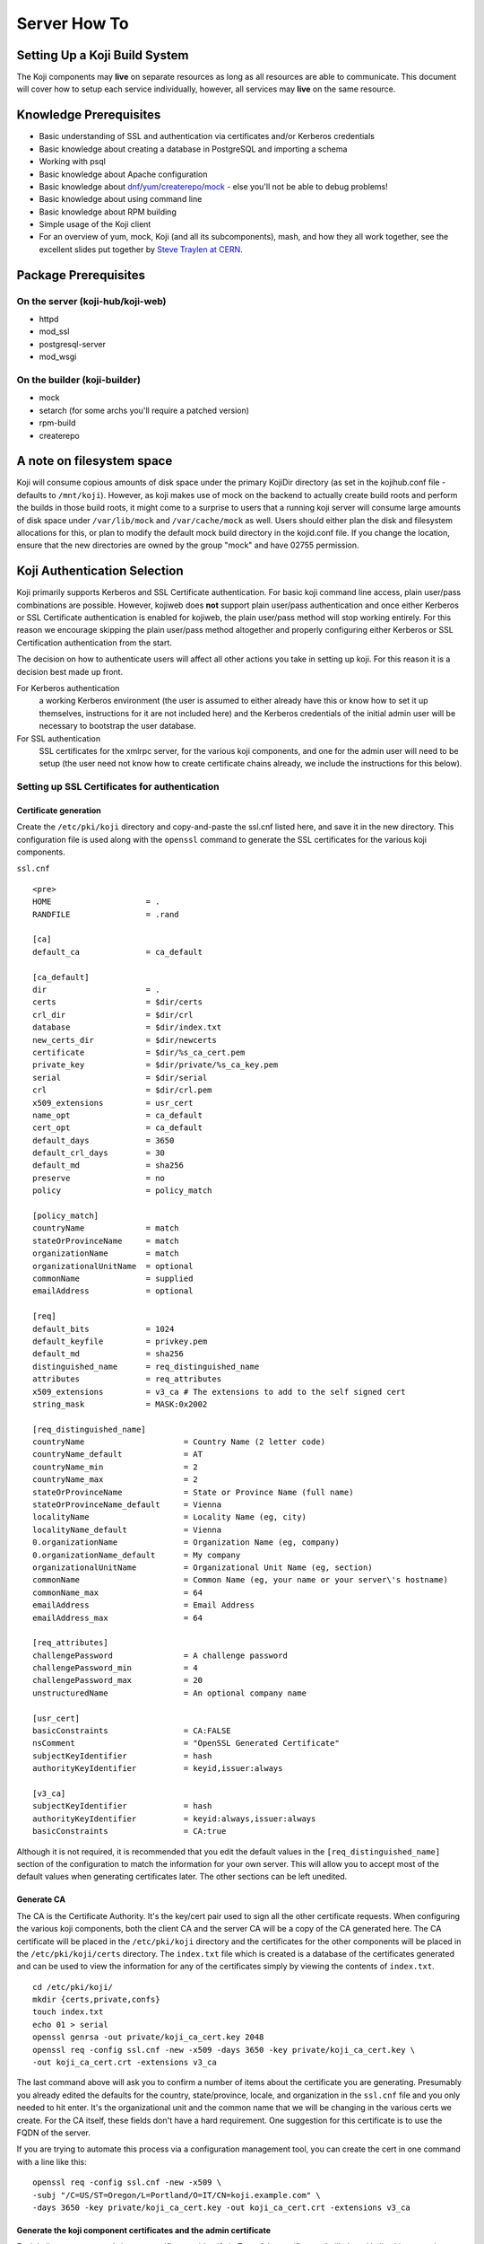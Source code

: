 =============
Server How To
=============

Setting Up a Koji Build System
==============================

The Koji components may **live** on separate resources as long as all resources
are able to communicate. This document will cover how to setup each service
individually, however, all services may **live** on the same resource.

Knowledge Prerequisites
=======================

* Basic understanding of SSL and authentication via certificates and/or
  Kerberos credentials
* Basic knowledge about creating a database in PostgreSQL and importing a schema
* Working with psql
* Basic knowledge about Apache configuration
* Basic knowledge about `dnf`_/`yum`_/`createrepo`_/`mock`_ - else you'll not
  be able to debug problems!
* Basic knowledge about using command line
* Basic knowledge about RPM building
* Simple usage of the Koji client
* For an overview of yum, mock, Koji (and all its subcomponents), mash, and how
  they all work together, see the excellent slides put together by `Steve
  Traylen at CERN <http://indico.cern.ch/event/55091>`_.

Package Prerequisites
=====================

On the server (koji-hub/koji-web)
---------------------------------
* httpd
* mod_ssl
* postgresql-server
* mod_wsgi

On the builder (koji-builder)
-----------------------------
* mock
* setarch (for some archs you'll require a patched version)
* rpm-build
* createrepo

A note on filesystem space
==========================
Koji will consume copious amounts of disk space under the primary KojiDir
directory (as set in the kojihub.conf file - defaults to ``/mnt/koji``).
However, as koji makes use of mock on the backend to actually create build
roots and perform the builds in those build roots, it might come to a surprise
to users that a running koji server will consume large amounts of disk space
under ``/var/lib/mock`` and ``/var/cache/mock`` as well. Users should either
plan the disk and filesystem allocations for this, or plan to modify the
default mock build directory in the kojid.conf file. If you change the
location, ensure that the new directories are owned by the group "mock" and
have 02755 permission.

Koji Authentication Selection
=============================
Koji primarily supports Kerberos and SSL Certificate authentication. For basic
koji command line access, plain user/pass combinations are possible.  However,
kojiweb does **not** support plain user/pass authentication and once either
Kerberos or SSL Certificate authentication is enabled for kojiweb, the plain
user/pass method will stop working entirely.  For this reason we encourage
skipping the plain user/pass method altogether and properly configuring either
Kerberos or SSL Certification authentication from the start.

The decision on how to authenticate users will affect all other actions you
take in setting up koji. For this reason it is a decision best made up front.

For Kerberos authentication
    a working Kerberos environment (the user is assumed to either already have
    this or know how to set it up themselves, instructions for it are not
    included here) and the Kerberos credentials of the initial admin user will
    be necessary to bootstrap the user database.

For SSL authentication
    SSL certificates for the xmlrpc server, for the various koji components,
    and one for the admin user will need to be setup (the user need not know
    how to create certificate chains already, we include the instructions for
    this below).

Setting up SSL Certificates for authentication
----------------------------------------------

Certificate generation
^^^^^^^^^^^^^^^^^^^^^^
Create the ``/etc/pki/koji`` directory and copy-and-paste the ssl.cnf listed
here, and save it in the new directory. This configuration file is used along
with the ``openssl`` command to generate the SSL certificates for the various
koji components.

``ssl.cnf``

::

    <pre>
    HOME                    = .
    RANDFILE                = .rand

    [ca] 
    default_ca              = ca_default

    [ca_default] 
    dir                     = .
    certs                   = $dir/certs
    crl_dir                 = $dir/crl
    database                = $dir/index.txt
    new_certs_dir           = $dir/newcerts
    certificate             = $dir/%s_ca_cert.pem
    private_key             = $dir/private/%s_ca_key.pem
    serial                  = $dir/serial
    crl                     = $dir/crl.pem
    x509_extensions         = usr_cert
    name_opt                = ca_default
    cert_opt                = ca_default
    default_days            = 3650
    default_crl_days        = 30
    default_md              = sha256
    preserve                = no
    policy                  = policy_match

    [policy_match] 
    countryName             = match
    stateOrProvinceName     = match
    organizationName        = match
    organizationalUnitName  = optional
    commonName              = supplied
    emailAddress            = optional

    [req] 
    default_bits            = 1024
    default_keyfile         = privkey.pem
    default_md              = sha256
    distinguished_name      = req_distinguished_name
    attributes              = req_attributes
    x509_extensions         = v3_ca # The extensions to add to the self signed cert
    string_mask             = MASK:0x2002

    [req_distinguished_name] 
    countryName                     = Country Name (2 letter code)
    countryName_default             = AT
    countryName_min                 = 2
    countryName_max                 = 2
    stateOrProvinceName             = State or Province Name (full name)
    stateOrProvinceName_default     = Vienna
    localityName                    = Locality Name (eg, city)
    localityName_default            = Vienna
    0.organizationName              = Organization Name (eg, company)
    0.organizationName_default      = My company
    organizationalUnitName          = Organizational Unit Name (eg, section)
    commonName                      = Common Name (eg, your name or your server\'s hostname)
    commonName_max                  = 64
    emailAddress                    = Email Address
    emailAddress_max                = 64

    [req_attributes] 
    challengePassword               = A challenge password
    challengePassword_min           = 4
    challengePassword_max           = 20
    unstructuredName                = An optional company name

    [usr_cert] 
    basicConstraints                = CA:FALSE
    nsComment                       = "OpenSSL Generated Certificate"
    subjectKeyIdentifier            = hash
    authorityKeyIdentifier          = keyid,issuer:always

    [v3_ca] 
    subjectKeyIdentifier            = hash
    authorityKeyIdentifier          = keyid:always,issuer:always
    basicConstraints                = CA:true

Although it is not required, it is recommended that you edit the default values
in the ``[req_distinguished_name]`` section of the configuration to match the
information for your own server. This will allow you to accept most of the
default values when generating certificates later. The other sections can be
left unedited.

Generate CA
^^^^^^^^^^^

The CA is the Certificate Authority.  It's the key/cert pair used to sign all
the other certificate requests.  When configuring the various koji components,
both the client CA and the server CA will be a copy of the CA generated here.
The CA certificate will be placed in the ``/etc/pki/koji`` directory and the
certificates for the other components will be placed in the
``/etc/pki/koji/certs`` directory. The ``index.txt`` file which is created is
a database of the certificates generated and can be used to view the
information for any of the certificates simply by viewing the contents of
``index.txt``.

::

    cd /etc/pki/koji/
    mkdir {certs,private,confs}
    touch index.txt
    echo 01 > serial
    openssl genrsa -out private/koji_ca_cert.key 2048
    openssl req -config ssl.cnf -new -x509 -days 3650 -key private/koji_ca_cert.key \
    -out koji_ca_cert.crt -extensions v3_ca

The last command above will ask you to confirm a number of items about the
certificate you are generating. Presumably you already edited the defaults for
the country, state/province, locale, and organization in the ``ssl.cnf`` file
and you only needed to hit enter. It's the organizational unit and the common
name that we will be changing in the various certs we create. For the CA
itself, these fields don't have a hard requirement. One suggestion for this
certificate is to use the FQDN of the server.

If you are trying to automate this process via a configuration management
tool, you can create the cert in one command with a line like this:

::

    openssl req -config ssl.cnf -new -x509 \
    -subj "/C=US/ST=Oregon/L=Portland/O=IT/CN=koji.example.com" \
    -days 3650 -key private/koji_ca_cert.key -out koji_ca_cert.crt -extensions v3_ca

Generate the koji component certificates and the admin certificate
^^^^^^^^^^^^^^^^^^^^^^^^^^^^^^^^^^^^^^^^^^^^^^^^^^^^^^^^^^^^^^^^^^

Each koji component needs its own certificate to identify it. Two of the
certificates (kojihub and kojiweb) are used as server side certificates that
authenticate the server to the client. For this reason, you want the common
name on both of those certs to be the fully qualified domain name of the web
server they are running on so that clients don't complain about the common
name and the server not being the same. You can set the OU for these two
certificates to be kojihub and kojiweb for identification purposes.

For the other certificates (kojira, kojid, the initial admin account, and all
user certificates), the cert is used to authenticate the client to the server.
The common name for these certs should be set to the login name for that
specific component. For example the common name for the kojira cert should be
set to kojira so that it matches the username. The reason for this is that the
common name of the cert will be matched to the corresponding user name in the
koji database. If there is not a username in the database which matches the CN
of the cert the client will not be authenticated and access will be denied.

When you later use ``koji add-host`` to add a build machine into the koji
database, it creates a user account for that host even though the user account
doesn't appear in the user list.  The user account created must match the
common name of the certificate which that component uses to authenticate with
the server. When creating the kojiweb certificate, you'll want to remember
exactly what values you enter for each field as you'll have to regurgitate
those into the /etc/koji-hub/hub.conf file as the ProxyDNs entry.

When you need to create multiple certificates it may be convenient to create a
loop or a script like the on listed below and run the script to create the
certificates. You can simply adjust the number of kojibuilders and the name of
the admin account as you see fit. For much of this guide, the admin account is
called ``kojiadmin``.

::

    #!/bin/bash
    # if you change your certificate authority name to something else you will
    # need to change the caname value to reflect the change.
    caname=koji

    # user is equal to parameter one or the first argument when you actually
    # run the script
    user=$1

    openssl genrsa -out private/${user}.key 2048
    cat ssl.cnf | sed 's/insert_hostname/'${user}'/'> ssl2.cnf
    openssl req -config ssl2.cnf -new -nodes -out certs/${user}.csr -key private/${user}.key
    openssl ca -config ssl2.cnf -keyfile private/${caname}_ca_cert.key -cert ${caname}_ca_cert.crt \
        -out certs/${user}.crt -outdir certs -infiles certs/${user}.csr
    cat certs/${user}.crt private/${user}.key > ${user}.pem
    mv ssl2.cnf confs/${user}-ssl.cnf

Generate a PKCS12 user certificate (for web browser)
^^^^^^^^^^^^^^^^^^^^^^^^^^^^^^^^^^^^^^^^^^^^^^^^^^^^
This is only required for user certificates.

::

    openssl pkcs12 -export -inkey private/${user}.key -in certs/${user}.crt \
        -CAfile ${caname}_ca_cert.crt -out certs/${user}_browser_cert.p12

When generating certs for a user, the user will need the ``${user}.pem``, the
``${caname}_ca_cert.crt``, and the ``${user}_browser_cert.p12`` files which
were generated above.  The ${user}.pem file would normally be installed as
``~/.fedora.cert``, the ``${caname}_ca_cert.crt`` file would be installed as
both ``~/.fedora-upload-ca.cert`` and ``~/.fedora-server-ca.cert``, and the
user would import the ``${user}_brower_cert.p12`` into their web browser as a
personal certificate.

Copy certificates into ~/.koji for kojiadmin
^^^^^^^^^^^^^^^^^^^^^^^^^^^^^^^^^^^^^^^^^^^^

You're going to want to be able to send admin commands to the kojihub. In order
to do so, you'll need to use the newly created certificates to authenticate
with the hub. Create the kojiadmin user then copy the certificates for the koji
CA and the kojiadmin user to ``~/.koji``:

::

    kojiadmin@localhost$ mkdir ~/.koji
    kojiadmin@localhost$ cp /etc/pki/koji/kojiadmin.pem ~/.koji/client.crt   # NOTE: It is IMPORTANT you use the PEM and NOT the CRT
    kojiadmin@localhost$ cp /etc/pki/koji/koji_ca_cert.crt ~/.koji/clientca.crt
    kojiadmin@localhost$ cp /etc/pki/koji/koji_ca_cert.crt ~/.koji/serverca.crt

.. note::
    See /etc/koji.conf for the current system wide koji client configuration.
    Copy /etc/koji.conf to ~/.koji/config if you wish to change the config on a
    per user basis.

Setting up Kerberos for authentication
--------------------------------------

The initial configuration of a kerberos service is outside the scope of this
document, however there are a few specific things required by koji.

DNS
^^^

The koji builders (kojid) use DNS to find the kerberos servers for any given
realm.

::

    _kerberos._udp    IN SRV  10 100 88 kerberos.EXAMPLE.COM.

The trailing dot denotes DNS root and is needed if FQDN is used.


Principals and Keytabs
^^^^^^^^^^^^^^^^^^^^^^

It should be noted that in general you will need to use the fully qualified
domain name of the hosts when generating the keytabs for services.

You will need the following principals extracted to a keytab for a fully
kerberized configuration, the requirement for a host key for the koji-hub is
currently hard coded into the koji client.

``host/kojihub@EXAMPLE.COM``
    Used by the koji-hub server when communicating with the koji client

``HTTP/kojiweb@EXAMPLE.COM``
    Used by the koji-web server when performing a negotiated Kerberos
    authentication with a web browser. This is a service principal for
    Apache's mod_auth_gssapi.

``koji/kojiweb@EXAMPLE.COM``
    Used by the koji-web server during communications with the koji-hub. This
    is a user principal that will authenticate koji-web to Kerberos as
    "koji/kojiweb@EXAMPLE.COM". Koji-web will proxy the mod_auth_gssapi user
    information to koji-hub (the <code>ProxyPrincipals</code> koji-hub config
    option).

``koji/kojira@EXAMPLE.COM``
    Used by the kojira server during communications with the koji-hub

``compile/builder1@EXAMPLE.COM``
    Used on builder1 to communicate with the koji-hub

PostgreSQL Server
=================

Once the authentication scheme has been setup your will need to install and
configure a PostgreSQL server and prime the database which will be used to hold
the koji users.

Configuration Files
-------------------

* ``/var/lib/pgsql/data/pg_hba.conf``
* ``/var/lib/pgsql/data/postgresql.conf``

Install PostgreSQL
------------------

In Fedora 22 and Later versions use `dnf`_:

::

    # dnf install postgresql-server

Or `yum`_ in Fedora 21 and earlier versions: 

::

    # yum install postgresql-server

Initialize PostgreSQL DB:
-------------------------

The following commands will initialize PostgreSQL and will start the database service

::

    root@localhost$ su - postgres -c "PGDATA=/var/lib/pgsql/data initdb"
    root@localhost$ systemctl enable postgresql
    root@localhost$ systemctl start postgresql

Setup User Accounts:
--------------------

The following commands will setup the ``koji`` account and assign it a password

::

    root@localhost$ useradd koji
    root@localhost$ passwd koji

Setup PostgreSQL and populate schema:
-------------------------------------

The following commands will:

* create the koji user within PostgreSQL
* create the koji database within PostgreSQL
* set a password for the koji user
* create the koji schema using the provided
  ``/usr/share/doc/koji*/docs/schema.sql`` file

::

    root@localhost$ su - postgres
    postgres@localhost$ createuser --no-superuser --no-createrole --no-createdb koji
    postgres@localhost$ createdb -O koji koji
    postgres@localhost$ psql -c "alter user koji with encrypted password 'mypassword';"
    postgres@localhost$ logout
    root@localhost$ su - koji
    koji@localhost$ psql koji koji < /usr/share/doc/koji*/docs/schema.sql
    koji@localhost$ exit

.. note::
    When issuing the command to import the psql schema into the new database it
    is important to ensure that the directory path
    /usr/share/doc/koji*/docs/schema.sql remains intact and is not resolved to
    a specific version of koji. In test it was discovered that when the path is
    resolved to a specific version of koji then not all of the tables were
    created correctly.

.. note::
    When issuing the command to import the psql schema into the new database it
    is important to ensure that you are logged in as the koji database owner.
    This will ensure all objects are owned by the koji database user. Upgrades
    may be difficult if this was not done correctly.

Authorize Koji-web and Koji-hub resources
-----------------------------------------

.. note::
    In this example, Koji-web and Koji-hub are running on localhost.

``/var/lib/pgsql/data/pg_hba.conf``
    These settings need to be valid and inline with other services
    configurations. Please note, the first matching auth line is used so this
    line must be above any other potential matches. Add:

    ::

        #TYPE   DATABASE    USER    CIDR-ADDRESS      METHOD
        host    koji        koji    127.0.0.1/32      trust
        host    koji        koji     ::1/128          trust

    It may also be necessary to add an entry for your machine's external IP
    address:

    ::

        host    koji        koji    $IP_ADDRESS/32    trust

    You can also use UNIX socket access. The DBHost variable must be unset to
    use this method. Add:

    ::

        local   koji        apache                            trust
        local   koji        koji                              trust

    .. note::
        To enforce password based logins to the database, change <tt>trust</tt> to <tt>md5</tt>.

    ::

        #TYPE   DATABASE    USER    CIDR-ADDRESS      METHOD
        host    koji        koji    127.0.0.1/32      md5
        host    koji        koji     ::1/128          md5
        host    koji        koji    $IP_ADDRESS/32    md5

    Make auth changes live:
    You must reload the PostgreSQL configuration for these changes to become active.

    ::

        root@localhost$ systemctl reload postgresql

Bootstrapping the initial koji admin user into the PostgreSQL database
----------------------------------------------------------------------

The initial admin user must be manually added to the user database using sql
commands.  Once added and given admin privilege, you may add additional users
and change privileges of those users via the koji command line tool's
administrative commands.

However, if you decided to use the simple user/pass method of authentication,
then any password setting/changing must be done manually via sql commands as
there is no password manipulation support exposed through the koji tools.

The sql commands you need to use vary by authentication mechanism.

Set User/Password Authentication
^^^^^^^^^^^^^^^^^^^^^^^^^^^^^^^^

::

    root@localhost$ su - koji
    koji@localhost$ psql
    koji=> insert into users (name, password, status, usertype) values ('admin-user-name', 'admin-password-in-plain-text', 0, 0);

Kerberos authentication
^^^^^^^^^^^^^^^^^^^^^^^

The process is very similar to user/pass except you would replace the first
insert above with this:

::

    root@localhost$ su - koji
    koji@localhost$ psql
    koji=> insert into users (name, krb_principal, status, usertype) values ('admin-user-name', 'admin@EXAMPLE.COM', 0, 0);

SSL Certificate authentication
^^^^^^^^^^^^^^^^^^^^^^^^^^^^^^

There is no need for either a password or a Kerberos principal, so this will
suffice:

::

    root@localhost$ su - koji
    koji@localhost$ psql
    koji=> insert into users (name, status, usertype) values ('admin-user-name', 0, 0);

Give yourself admin permissions
^^^^^^^^^^^^^^^^^^^^^^^^^^^^^^^

The following command will give the user admin permissions. In order to do
this you will need to know the ID of the user.

::

    koji=> insert into user_perms (user_id, perm_id, creator_id) values (<id of user inserted above>, 1, <id of user inserted above>);

.. note::
    If you do not know the ID of the admin user, you can get the ID by running the query:

::

    koji=> select * from users;

You can't actually log in and perform any actions until kojihub is up and
running in your web server.  In order to get to that point you still need to
complete the authentication setup and the kojihub configuration. If you wish
to access koji via a web browser, you will also need to get kojiweb up and
running.

Set Database To Listen On All Addresses
^^^^^^^^^^^^^^^^^^^^^^^^^^^^^^^^^^^^^^^
The koji-hub service will attempt to connect to the database server in the
manner you configure.  If you use the system hostname, then the database will
need to be available on that address.  To configure this please perform the
following:

#.  Edit /var/lib/pgsql/data/postgresql.conf
#.  Set listen_address

    ::

        listen_addresses = '*'
#.  Reload the postgresql service

    ::
        systemctl restart postgresql

Koji Hub
========

Koji-hub is the center of all Koji operations. It is an XML-RPC server running
under mod_wsgi in the Apache httpd. koji-hub is passive in that it only
receives XML-RPC calls and relies upon the build daemons and other components
to initiate communication. Koji-hub is the only component that has direct
access to the database and is one of the two components that have write access
to the file system.

Configuration Files
-------------------

* ``/etc/koji-hub/hub.conf``
* ``/etc/httpd/conf/httpd.conf``
* ``/etc/httpd/conf.d/kojihub.conf``
* ``/etc/httpd/conf.d/ssl.conf`` (when using ssl auth)

Install koji-hub
----------------

In Fedora 22 and later versions use `dnf`_: 

::

    # dnf install koji-hub httpd mod_ssl

Or with `yum`_ in Fedora 21 and earlier versions:

::

    # yum install koji-hub httpd mod_ssl

Required Configuration
----------------------

/etc/httpd/conf/httpd.conf
^^^^^^^^^^^^^^^^^^^^^^^^^^

The apache web server has two places that it sets maximum requests a server
will handle before the server restarts. The xmlrpc interface in kojihub is a
python application, and processes can sometimes grow outrageously large when it
doesn't reap memory often enough. As a result, it is strongly recommended that
you set both instances of MaxRequestsPerChild in httpd.conf to something
reasonable in order to prevent the server from becoming overloaded and crashing
(at 100 the httpd processes will grow to about 75MB resident set size before
respawning).

::

    <IfModule prefork.c>
    ...
    MaxRequestsPerChild  100
    </IfModule>
    <IfModule worker.c>
    ...
    MaxRequestsPerChild  100
    </IfModule>

/etc/httpd/conf.d/kojihub.conf
^^^^^^^^^^^^^^^^^^^^^^^^^^^^^^

The koji-hub package provides this configuration file. You will need to modify
it based on your authentication type. Instructions are contained within the
file and should be simple to follow.

/etc/httpd/conf.d/ssl.conf
^^^^^^^^^^^^^^^^^^^^^^^^^^

If using SSL you will also need to add the needed SSL options for apache. These
options should point to where the certificates are located on the hub.

::

    SSLCertificateFile /etc/pki/koji/certs/kojihub.crt
    SSLCertificateKeyFile /etc/pki/koji/private/kojihub.key
    SSLCertificateChainFile /etc/pki/koji/koji_ca_cert.crt
    SSLCACertificateFile /etc/pki/koji/koji_ca_cert.crt
    SSLVerifyClient require
    SSLVerifyDepth  10

/etc/koji-hub/hub.conf
^^^^^^^^^^^^^^^^^^^^^^

This file contains the configuration information for the hub. You will need to
edit this configuration to point Koji Hub to the database you are using and to
setup Koji Hub to utilize the authentication scheme you selected in the
beginning.

::

    DBName = koji
    DBUser = koji
    DBPass = mypassword
    DBHost = db.example.com
    KojiDir = /mnt/koji
    LoginCreatesUser = On
    KojiWebURL = http://kojiweb.example.com/koji

If kojihub is running on the same server as the koji db, then DBHost should be
set to 127.0.0.1

Authentication Configuration
----------------------------

/etc/koji-hub/hub.conf
^^^^^^^^^^^^^^^^^^^^^^

If using Kerberos, these settings need to be valid and inline with other
services configurations.

::

    AuthPrincipal host/kojihub@EXAMPLE.COM
    AuthKeytab /etc/koji.keytab
    ProxyPrincipals koji/kojiweb@EXAMPLE.COM
    HostPrincipalFormat compile/%s@EXAMPLE.COM

If using SSL auth, these settings need to be valid and inline with other
services configurations for kojiweb to allow logins.

ProxyDNs should be set to the DN of the kojiweb certificate.  The exact format
depends on your mod_ssl version.

For mod_ssl < 2.3.11 use:

::

    DNUsernameComponent = CN
    ProxyDNs = /C=US/ST=Massachusetts/O=Example Org/OU=kojiweb/CN=example/emailAddress=example@example.com

However, for mod_ssl >= 2.3.11 use:

::

    DNUsernameComponent = CN
    ProxyDNs = CN=example.com,OU=kojiweb,O=Example Org,ST=Massachusetts,C=US

.. note::
    More details on this format change, including handling of special
    characters, can be found in the `Apache mod_ssl documentation`_.  See
    LegacyDNStringFormat there.

Koji filesystem skeleton
^^^^^^^^^^^^^^^^^^^^^^^^

Above in the ``kojihub.conf`` file we set KojiDir to ``/mnt/koji``.  For
certain reasons, if you change this, you should make a symlink from
``/mnt/koji`` to the new location (note: this is a bug and should be fixed
eventually).  However, before other parts of koji will operate properly, we
need to create a skeleton filesystem structure for koji as well as make the
file area owned by apache so that the xmlrpc interface can write to it as
needed.

::

    cd /mnt
    mkdir koji
    cd koji
    mkdir {packages,repos,work,scratch}
    chown apache.apache *

SELinux Configuration
^^^^^^^^^^^^^^^^^^^^^

If running in Enforcing mode
    * you will need to allow apache to connect to the postgreSQL server
    * you will need to allow apache to write some files to disk

Even if you are not currently running in Enforcing mode, it is still
recommended to configure the SELinux settings so that there are no future
issues with SELinux if Enforcing mode is enabled later on.

::

    root@localhost$ setsebool -P httpd_can_network_connect_db=1 allow_httpd_anon_write=1
    root@localhost$ chcon -R -t public_content_rw_t /mnt/koji/*

If you've placed ``/mnt/koji`` on an NFS share you may also need to set
``httpd_use_nfs``.

Check Your Configuration
^^^^^^^^^^^^^^^^^^^^^^^^

At this point, you can now restart apache and you should have at least minimal
operation.  The admin user should be able to connect via the command line
client, add new users, etc.  It's possible at this time to undertake initial
administrative steps such as adding users and hosts to the koji database.

So we will need a working client to test with.

Koji cli - The standard client
==============================

The koji cli is the standard client. It can perform most tasks and is essential
to the successful use of any koji environment.

Ensure that your client is configured to work with your server. The system-wide
koji client configuration file is ``/etc/koji.conf``, and the user-specific one
is in ``~/.koji/config``. You may also use the ``-c`` option when using the
Koji client to specify an alternative configuration file.

If you are using SSL for authentication, you will need to edit the Koji client
configuration to tell it which URLs to use for the various Koji components and
where their SSL certificates can be found.

For a simple test, all we need is the ``server`` and authentication sections.

::

    [koji]

    ;url of XMLRPC server
    server = http://koji-hub.example.com/kojihub

    ;url of web interface
    weburl = http://koji-web.example.com/koji

    ;url of package download site
    topurl = http://koji-filesystem.example.com/kojifiles

    ;path to the koji top directory
    topdir = /mnt/koji

    ; configuration for Kerberos authentication

    ;the service name of the principal being used by the hub
    ;krbservice = host

    ; configuration for SSL athentication

    ;client certificate
    cert = ~/.koji/client.crt

    ;certificate of the CA that issued the client certificate
    ca = ~/.koji/clientca.crt

    ;certificate of the CA that issued the HTTP server certificate
    serverca = ~/.koji/serverca.crt

The following command will test your login to the hub:

::

    root@localhost$ koji moshimoshi

Koji Web - Interface for the Masses
===================================

Koji-web is a set of scripts that run in mod_wsgi and use the Cheetah
templating engine to provide an web interface to Koji. koji-web exposes a lot
of information and also provides a means for certain operations, such as
cancelling builds.

Configuration Files
-------------------

* ``/etc/httpd/conf.d/kojiweb.conf``
* ``/etc/httpd/conf.d/ssl.conf``
* ``/etc/kojiweb/web.conf``

Install Koji-Web
----------------

For Fedora 22 and later versions use `dnf`_:

::

    # dnf install koji-web mod_ssl

Or with `yum`_ for Fedora 21 and earlier versions:

::

    # yum install koji-web mod_ssl

Required Configuration
----------------------

/etc/httpd/conf.d/kojiweb.conf
^^^^^^^^^^^^^^^^^^^^^^^^^^^^^^

The koji-web package provides this configuration file. You will need to modify
it based on your authentication type. Instructions are contained within the
file and should be simple to follow.

/etc/httpd/conf.d/ssl.conf
^^^^^^^^^^^^^^^^^^^^^^^^^^

If you are using SSL you will need to add the needed SSL options for apache.

::

    SSLVerifyClient require
    SSLVerifyDepth  10

/etc/kojiweb/web.conf
^^^^^^^^^^^^^^^^^^^^^

You will need to edit the kojiweb configuration file to tell kojiweb which URLs
it should use to access the hub, the koji packages and its own web interface.
You will also need to tell kojiweb where it can find the SSL certificates for
each of these components. If you are using SSL authentication, the "WebCert"
line below must contain both the public **and** private key. You will also want
to change the last line in the example below to a unique password.

::

    [web]
    SiteName = koji
    # KojiTheme = 

    # Necessary urls
    KojiHubURL = https://koji-hub.example.com/kojihub
    KojiFilesURL = http://koji-filesystem.example.com/kojifiles

    ## Kerberos authentication options
    ; WebPrincipal = koji/web@EXAMPLE.COM
    ; WebKeytab = /etc/httpd.keytab
    ; WebCCache = /var/tmp/kojiweb.ccache

    ## SSL authentication options
    ; WebCert = /etc/pki/koji/koji-web.pem
    ; ClientCA = /etc/pki/koji/ca_cert.crt
    ; KojiHubCA = /etc/pki/koji/ca_cert.crt

    LoginTimeout = 72

    # This must be set before deployment
    #Secret = CHANGE_ME

    LibPath = /usr/share/koji-web/lib

Filesystem Configuration
------------------------

You'll need to make ``/mnt/koji/`` web-accessible, either here, on the hub, or
on another web server altogether.

This URL will go into various clients such as:
* ``/etc/kojiweb/web.conf`` as KojiFilesURL
* ``/etc/kojid/kojid.conf`` as topurl
* ``/etc/koji.conf`` as topurl

::

    Alias /kojifiles/ /mnt/koji/
    <Directory "/mnt/koji/">
        Options Indexes
        AllowOverride None
        # Apache < 2.4
        #   Order allow,deny
        #   Allow from all
        # Apache >= 2.4
        Require all granted
    </Directory>

Wherever you configure this, please go back and set it correctly in
``/etc/kojiweb/web.conf`` now.

Web interface now operational
-----------------------------

At this point you should be able to point your web browser at the kojiweb URL
and be presented with the koji interface.  Many operations should work in read
only mode at this point, and any configured users should be able to log in.

Koji Daemon - Builder
=====================

Kojid is the build daemon that runs on each of the build machines. Its primary
responsibility is polling for incoming build requests and handling them
accordingly. Koji also has support for tasks other than building such as
creating livecd images or raw disk images, and kojid is responsible for
handling these tasks as well. The kojid service uses mock for creating pristine
build environments and creates a fresh one for every build, ensuring that
artifacts of build processes cannot contaminate each other. All of kojid is
written in Python and communicates with koji-hub via XML-RPC.

Configuration Files
-------------------

* ``/etc/kojid/kojid.conf`` - Koji Daemon Configuration
* ``/etc/sysconfig/kojid`` - Koji Daemon Switches

Install kojid
-------------

For Fedora 22 and later versions use `dnf`_:

::

    # dnf install koji-builder

Or with `yum`_ in Fedora 21 and earlier versions:

::

    # yum install koji-builder

Required Configuration
----------------------

Add the host entry for the koji builder to the database
^^^^^^^^^^^^^^^^^^^^^^^^^^^^^^^^^^^^^^^^^^^^^^^^^^^^^^^

You will now need to add the koji builder to the database so that they can be
utilized by koji hub. Make sure you do this before you start kojid for the
first time, or you'll need to manually remove entries from the sessions and
users table before it can be run successfully.

::

    kojiadmin@localhost$ koji add-host kojibuilder1.example.com i386 x86_64

The first argument used after the ``add-host`` command should the hostname of
the builder. The second argument is used to specify the architecture which the
builder uses.


/etc/kojid/kojid.conf
^^^^^^^^^^^^^^^^^^^^^

The configuration file for each koji builder must be edited so that the line
below points to the URL for the koji hub. The user tag must also be edited to
point to the username used to add the koji builder.

::

    ; The URL for the xmlrpc server
    server=http://hub.example.com/kojihub

    ; the username has to be the same as what you used with add-host
    ; in this example follow as below
    user = kojibuilder1.example.com

The koji filesystem may also be needed over http.  Set this as it was
configured about.

::

    # The URL for the file access
    topurl=http://koji-filesystem.example.com/kojifiles

This item may be changed, but may not be the same as KojiDir on the
``kojihub.conf`` file (although it can be something under KojiDir, just not
the same as KojiDir)

::

    ; The directory root for temporary storage
    workdir=/tmp/koji

The root of the koji build directory (i.e., ``/mnt/koji``) must be mounted on the
builder. A Read-Only NFS mount is the easiest way to handle this.

::

    # The directory root where work data can be found from the koji hub
    topdir=/mnt/koji

Authentication Configuration (SSL certificates)
-----------------------------------------------

/etc/kojid/kojid.conf
^^^^^^^^^^^^^^^^^^^^^

If you are using SSL, these settings need to be edited to point to the
certificates you generated at the beginning of the setup process.

::

    ;client certificate
    ; This should reference the builder certificate we created on the kojihub CA, for kojibuilder1.example.com
    ; ALSO NOTE: This is the PEM file, NOT the crt
    cert = /etc/kojid/kojid.pem

    ;certificate of the CA that issued the client certificate
    ca = /etc/kojid/koji_ca_cert.crt

    ;certificate of the CA that issued the HTTP server certificate
    serverca = /etc/kojid/koji_ca_cert.crt

It is important to note that if your builders are hosted on separate machines
from koji hub and koji web, you will need to scp the certificates mentioned in
the above configuration file from the ``/etc/kojid/`` directory on koji hub to
the ``/etc/koji/`` directory on the local machine so that the builder can be
authenticated.

Authentication Configuration (Kerberos)
---------------------------------------

/etc/kojid/kojid.conf
^^^^^^^^^^^^^^^^^^^^^

If using Kerberos, these settings need to be valid and inline with other
services configurations.

::

    ; the username has to be the same as what you used with add-host
    ;user =

    host_principal_format=compile/%s@EXAMPLE.COM

By default it will look for the Kerberos keytab in ``/etc/kojid/kojid.keytab``

.. note::
    Kojid will not attempt kerberos authentication to the koji-hub unless the
    username field is commented out

.. _scm-config:

Source Control Configuration
----------------------------

/etc/kojid/kojid.conf
^^^^^^^^^^^^^^^^^^^^^

The *allowed_scms* setting controls which source control systems the builder
will accept. It is a space-separated list of entries in one of the following
forms:

::

    hostname:path[:use_common[:source_cmd]]
    !hostname:path

where

    *hostname* is a glob pattern matched against SCM hosts.

    *path* is a glob pattern matched against the SCM path.

    *use_common* is boolean setting (yes/no, on/off, true/false) that indicates
    whether koji should also check out /common from the SCM host. The default
    is on.

    *source_cmd* is a shell command to be run before building the
    srpm, with commas instead of spaces. It defaults to ``make,sources``.

The second form (``!hostname:path``) is used to explicitly block a host:path
pattern. In particular, it provides the option to block specific subtrees of
a host, but allow from it otherwise


::

    allowed_scms=
        !scm-server.example.com:/blocked/path/*
        scm-server.example.com:/repo/base/repos*/:no
        alt-server.example.com:/repo/dist/repos*/:no:fedpkg,sources


The explicit block syntax was added in version 1.13.0.


Add the host to the createrepo channel
--------------------------------------

Channels are a way to control which builders process which tasks.  By default
hosts are added to the ''default'' channel.  At least some build hosts also
needs to be added to the ''createrepo'' channel so there will be someone to
process repo creation tasks initiated by kojira.

::

    kojiadmin@localhost$ koji add-host-to-channel kojibuilder1.example.com createrepo

A note on capacity
------------------

The default capacity of a host added to the host database is 2. This means that
once the load average on that machine exceeds 2, kojid will not accept any
additional tasks. This is separate from the maxjobs item in the configuration
file. Before kojid will accept a job, it must pass both the test to ensure the
load average is below capacity and that the current number of jobs it is
already processing is less than maxjobs. However, in today's modern age of quad
core and higher CPUs, a load average of 2 is generally insufficient to fully
utilize hardware.

::

    koji edit-host --capacity=16 kojibuilder1.example.com

The koji-web interface also offers the ability to edit this value to admin
accounts.

Start Kojid
-----------

Once the builder has been added to the database you must start kojid

::

    root@localhost$ service kojid start

Check ``/var/log/kojid.log`` to verify that kojid has started successfully. If
the log does not show any errors then the koji builder should be up and ready.
You can check this by pointing your web browser to the web interface and
clicking on the hosts tab. This will show you a list of builders in the
database and the status of each builder.

Kojira - Dnf|Yum repository creation and maintenance
====================================================

Configuration Files
-------------------

* ``/etc/kojira/kojira.conf`` - Kojira Daemon Configuration
* ``/etc/sysconfig/kojira`` - Kojira Daemon Switches

Install kojira
---------------
For Fedora 22 and later versions use `dnf`_:

::

    # dnf install koji-utils

Or with `yum`_ in Fedora 21 and earlier versions:

::

    # yum install koji-utils

Required Configuration
----------------------

Add the user entry for the kojira user
^^^^^^^^^^^^^^^^^^^^^^^^^^^^^^^^^^^^^^

The kojira user requires the ``repo`` permission to function.

::

    kojiadmin@localhost$ koji add-user kojira
    kojiadmin@localhost$ koji grant-permission repo kojira

``/etc/kojira/kojira.conf``
    This needs to point at your koji-hub.

    ::

        ; The URL for the xmlrpc server
        server=http://koji-hub.example.com/kojihub


Additional Notes
^^^^^^^^^^^^^^^^
* Kojira needs read-write access to ``/mnt/koji``.
* There should only be one instance of kojira running at any given time.
* It is not recommended that kojira run on the builders, as builders only
  should require read-only access to ``/mnt/koji``.
* Kojira may need to be restarted when new tags are added in order to detect
  those tags correctly.

Authentication Configuration
----------------------------

/etc/kojira/kojira.conf
^^^^^^^^^^^^^^^^^^^^^^^

**If using SSL,** these settings need to be valid.

::

    ;client certificate
    ; This should reference the kojira certificate we created above
    cert = /etc/pki/koji/kojira.pem

    ;certificate of the CA that issued the client certificate
    ca = /etc/pki/koji/koji_ca_cert.crt

    ;certificate of the CA that issued the HTTP server certificate
    serverca = /etc/pki/koji/koji_ca_cert.crt

**If using Kerberos,** these settings need to be valid.

::

    ; For Kerberos authentication
    ; the principal to connect with
    principal=koji/kojira@EXAMPLE.COM
    ; The location of the keytab for the principal above
    keytab=/etc/kojira.keytab

``/etc/sysconfig/kojira``
    The local user kojira runs as needs to be able to read and write to
    ``/mnt/koji/repos/``. If the volume that directory resides on is
    root-squashed or otherwise unmodifiable by root, you can set ``RUNAS=`` to
    a user that has the required privileges.

Start Kojira
------------

::

    root@localhost$ service kojira start

Check ``/var/log/kojira/kojira.log`` to verify that kojira has started
successfully.

Bootstrapping the Koji build environment
========================================

For instructions on importing packages and preparing Koji to run builds, see
:doc:`Server Bootstrap <server_bootstrap>`.

For instructions on using External Repos and preparing Koji to run builds, see
:doc:`External Repo Server Bootstrap <external_repo_server_bootstrap>`.

Useful scripts and config files for setting up a Koji instance are available
`here <http://fedora.danny.cz/koji/>`_.

Minutia and Miscellany
======================
Please see :doc:`KojiMisc <misc>` for additional details and notes about
operating a koji server.

.. _dnf: https://fedoraproject.org/wiki/Dnf
.. _yum: https://fedoraproject.org/wiki/Yum
.. _createrepo: http://createrepo.baseurl.org/
.. _mock: https://fedoraproject.org/wiki/Mock
.. _Apache mod_ssl documentation:
    https://httpd.apache.org/docs/trunk/mod/mod_ssl.html#ssloptions 
